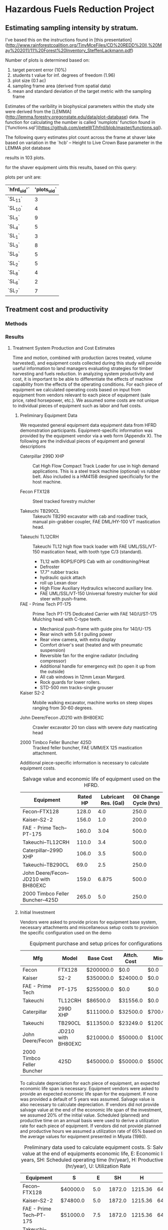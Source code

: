 #+OPTIONS: LaTeX:t

* Hazardous Fuels Reduction Project
** Estimating sampling intensity by stratum. 

I've based this on the instructions found in [this presentation](http://www.rainforestcoalition.org/TinyMceFiles/CD%20REDD%20II,%20May%202011/11%20Forest%20Inventory_SteffenLackmann.pdf)

Number of plots is determined based on:

1. target percent error (10%)
2. students t value for inf. degrees of freedom (1.96)
3. plot size (0.1 ac)
4. sampling frame area (derived from spatial data)
4. mean and standard deviation of the target metric with the sampling frame

Estimates of the varibility in biophysical parameters within the study site were derived from the [LEMMA](http://lemma.forestry.oregonstate.edu/data/plot-database) data. The function for calculating the number is called 'numplots' function found in ['functions.sql'](https://github.com/peteWT/hfrd/blob/master/functions.sql).

The following query estimates plot count across the frame at shaver lake based on variation in the `hcb' -- Height to Live Crown Base parameter in the LEMMA plot database


#+BEGIN_SRC sql :engine postgresql :exports results :cmdline -d hfrd
select numplots(stddev(g.hcb)/avg(g.hcb),
			(st_area(c.geom)*0.0002471/0.1)::int) 
		from sce_projarea c, sce_veg v 
		join gnn_live g on(v.dn=g.fcid) 
		where st_intersects(c.geom, v.wkb_geometry) 
		group by c.geom;

 #+END_SRC

#+RESULTS:


results in 103 plots.

for the shaver equipment uints this results, based on this query:


#+BEGIN_SRC sql :engine postgresql :exports results :cmdline -d hfrd
    select hfrd_uid,
		round(103 * (st_area(u.geom)/st_area(f.geom))) plots_uid
	   from sce_clean u, sce_projarea f;
#+END_SRC




plots per unit are:

| `hfrd_uid'` | 'plots_uid` |
|-------------+-------------|
| `SL_11`     |           3 |
| `SL_10`     |           4 |
| `SL_5`      |           9 |
| `SL_4`      |           5 |
| `SL_1`      |           3 |
| `SL_3`      |           8 |
| `SL_9`      |           5 |
| `SL_2`      |           5 |
| `SL_8`      |           4 |
| `SL_6`      |           2 |
| `SL_7`      |           7 |

** Treatment cost and productivity

*** Methods


*** Results

**** Treatment System Production and Cost Estimates
   Time and motion, combined with production (acres treated, volume harvested), and equipment costs collected during this study will provide useful information to land managers evaluating strategies for timber harvesting and fuels reduction.  In analyzing system productivity and cost, it is important to be able to differentiate the effects of machine capability from the effects of the operating conditions.  For each piece of equipment we calculated operating costs based on input from equipment from vendors relevant to each piece of equipment (sale price, rated horsepower, etc.). We assumed some costs are not unique to individual pieces of equipment such as labor and fuel costs.

***** Preliminary Equipment Data
 We requested general equipment data equipment data from HFRD
 demonstration participants.  Equipment-specific information was
 provided by the equipment vendor via a web form (Appendix X). The
 following are the individual pieces of equipment and general descriptions

 + Caterpillar 299D XHP :: Cat High Flow Compact Track Loader for use in high demand applications. This is a steel track machine (optional) vs rubber belt. Also included is a HM415B designed specificially for the host machine.

 + Fecon FTX128 :: Steel tracked forestry mulcher

 + Takeuchi TB290CL :: Takeuchi TB290 excavator with cab and roadliner track, manual pin-grabber coupler, FAE DML/HY-100 VT mastication head.


 + Takeuchi TL12CRH :: Takeuchi TL12 high flow track loader with FAE UML/SSL/VT-150 mastication head, with tooth type C/3 (standard).
   + TL12 with ROPS/FOPS Cab with air conditioning/Heat
   + Defroster
   + 17.7" rubber tracks
   + hydraulic quick attach
   + roll up Lexan door
   + High Flow Auxiliary Hydraulics w/second auxiliary line.
   + FAE UML/SSL/VT-150 Universal forestry mulcher for skid steer with push-frame. 

 + FAE - Prime Tech PT-175 :: Prime Tech PT-175 Dedicated Carrier with FAE 140/U/ST-175 Mulching head with C-type teeth.

   + Mechanical push-frame with guide pins for 140/U-175
   + Rear winch with 5.6 t pulling power
   + Rear view camera, with extra display
   + Comfort driver's seat (heated and with pneumatic suspension)
   + Reversible fan for the engine radiator (including compressor)
   + Additional handle for emergency exit (to open it up from the outside)
   + All cab windows in 12mm Lexan Margard.
   + Rock guards for lower rollers. 
   + STD-500 mm tracks-single grouser

 + Kaiser S2-2 :: Mobile walking excavator, machine works on steep slopes ranging from 30-60 degrees. 

 + John Deere/Fecon JD210 with BH80EXC :: Crawler excavator 20 ton class with severe duty masticating head

 + 2000 Timbco Feller Buncher 425D :: Tracked feller buncher, FAE UMM/EX 125 mastication attachment.


 Additional piece-specific information is necessary to calculate equipment costs.

 #+NAME:   tab:equip_spec
 #+BEGIN_SRC sqlite :db hfrd_machinecost.db  :colnames yes :exports results
 select mfg||'--'||model "Equipment", net_hp "Rated HP", ccase_cap "Lubricant Res. (Gal)", oilch_hrs "Oil Change Cycle (hrs)" from equipment;
 #+END_SRC
#+CAPTION: Salvage value and economic life of equipment used on the HFRD.
 #+RESULTS: tab:equip_spec
 | Equipment                            | Rated HP | Lubricant Res. (Gal) | Oil Change Cycle (hrs) |
 |--------------------------------------+----------+----------------------+------------------------|
 | Fecon--FTX128                        |    128.0 |                  4.0 |                  250.0 |
 | Kaiser--S2-2                         |    156.0 |                  1.0 |                  200.0 |
 | FAE - Prime Tech--PT-175             |    160.0 |                 3.04 |                  500.0 |
 | Takeuchi--TL12CRH                    |    110.0 |                  3.4 |                  500.0 |
 | Caterpillar--299D XHP                |    106.0 |                  3.5 |                  500.0 |
 | Takeuchi--TB290CL                    |     69.0 |                  2.5 |                  250.0 |
 | John Deere/Fecon--JD210 with BH80EXC |    159.0 |                6.875 |                  500.0 |
 | 2000 Timbco Feller Buncher--425D     |    265.0 |                  5.0 |                  250.0 |

 #+CAPTION: Equipment specifications provided by vendors.


***** Initial Investment

Vendors were asked to provide prices for equipment base system, necessary attachments and miscellaneous setup costs to provision the specific configuration used on the demo


 #+NAME:   tab:equip_base
 #+BEGIN_SRC sqlite :db hfrd_machinecost.db  :colnames yes :exports results
 select mfg "Mfg", model "Model", '$'||cost_standard "Base Cost", '$'||att_cost "Attch. Cost", '$'||misc_cost "Misc.", '$'||(cost_standard+att_cost+misc_cost) "Total" from equipment;
 #+END_SRC
 #+CAPTION: Equipment purchase and setup prices for configurations used in HFRD.
 #+RESULTS: tab:equip_base
 | Mfg                        | Model              | Base Cost | Attch. Cost | Misc.    | Total     |
 |----------------------------+--------------------+-----------+-------------+----------+-----------|
 | Fecon                      | FTX128             | $200000.0 | $0.0        | $0.0     | $200000.0 |
 | Kaiser                     | S2-2               | $350000.0 | $24000.0    | $0.0     | $374000.0 |
 | FAE - Prime Tech           | PT-175             | $255000.0 | $0.0        | $0.0     | $255000.0 |
 | Takeuchi                   | TL12CRH            | $86500.0  | $31556.0    | $0.0     | $118056.0 |
 | Caterpillar                | 299D XHP           | $111000.0 | $32500.0    | $700.0   | $144200.0 |
 | Takeuchi                   | TB290CL            | $113500.0 | $23249.0    | $1200.0  | $137949.0 |
 | John Deere/Fecon           | JD210 with BH80EXC | $210000.0 | $50000.0    | $10000.0 | $270000.0 |
 | 2000 Timbco Feller Buncher | 425D               | $450000.0 | $50000.0    | $5000.0  | $505000.0 |



 To calculate depreciation for each piece of equipment, an expected
 economic life span is necessary. Equipment vendors were asked to
 provide an expected economic life span for the equipment. If none was
 provided a default of 5 years was assumed. Salvage value is also
 necessary to calculate depreciation. If vendors did not provide
 salvage value at the end of the economic life span of the investment,
 we assumed 20% of the initial value. Scheduled (planned) and
 productive time on an annual basis were used to derive a utilization
 rate for each piece of equipment. If vendors did not provide planned
 and productive hours we assumed a utilization rate of 65% based on
 the average values for equipment presented  in Miyata (1980).

#+NAME:   tab:equip_prelim
 #+BEGIN_SRC sqlite :db hfrd_machinecost.db  :colnames yes :exports results
 select mfg||'--'||model "Equipment", '$'||salvage_vlaue "S", economic_life "E", sched_op_time "SH", prod_time "H", printf("%.1f", ut_rate*100)||'%' "U" from prelim;
 #+END_SRC
#+CAPTION:Preliminary data used to calculate equipment costs. S: Salvage value at the end of equipments economic life, E: Economic life in years, SH: Scheduled operating time (hr/year), H: Productive time (hr/year), U: Utilization Rate 
 #+RESULTS: tab:equip_prelim
 | Equipment                            | S         |    E |     SH |       H |     U |
 |--------------------------------------+-----------+------+--------+---------+-------|
 | Fecon--FTX128                        | $40000.0  |  5.0 | 1872.0 | 1215.36 | 64.9% |
 | Kaiser--S2-2                         | $74800.0  |  5.0 | 1872.0 | 1215.36 | 64.9% |
 | FAE - Prime Tech--PT-175             | $51000.0  |  7.5 | 1872.0 | 1215.36 | 64.9% |
 | Takeuchi--TL12CRH                    | $23611.2  |  8.0 | 1872.0 |  1248.0 | 66.7% |
 | Caterpillar--299D XHP                | $30000.0  |  5.0 | 1872.0 | 1215.36 | 64.9% |
 | Takeuchi--TB290CL                    | $27589.8  |  8.0 | 1872.0 | 1215.36 | 64.9% |
 | John Deere/Fecon--JD210 with BH80EXC | $54000.0  | 20.0 | 1872.0 |  1560.0 | 83.3% |
 | 2000 Timbco Feller Buncher--425D     | $101000.0 | 10.0 | 1872.0 |  1755.0 | 93.8% |

***** Fixed Costs

Depreciation, interest, insurance and taxes are all considered fixed
costs as they do not vary with the amount that the machine is
used. We asked vendors to select between three methods used to
calculate depreciation: '/strait line/' assumes constant annual
depreciation over the life span of the equipment, '/declining balance/'
weights depreciation toward the early years of the equipments economic
life, and '/sum-of-years-digits/' which is an alternate way of
weighting depreciation toward the earlier years. See Miyata for a more
detailed discussion of the different methods of estimating
depreciation. We estimate interest insurance and taxes on the basis of
the Average Value of Yearly Investment (AVI). AVI is calculated as
follows:

\begin{equation}
     \text{AVI}=\frac{(P-S)(N+1)}{2N}+S
\end{equation}
Where:
$P$ = Initial Investment \\
$S$ = Salvage Value \\
$N$ = Economic Life \\

We estimate interest, insurance and taxes as 12%, 3% and 3% of AVI
respectively based on Miyata.

#+NAME:   tab:equip_fixed
 #+BEGIN_SRC sqlite :db hfrd_machinecost.db  :colnames yes :exports results
 select mfg||'--'||model "Equipment", '$'||printf("%.2f", av_ann_dep) "D", dep_method "Dep. Method", '$'||printf("%.1f", avi) "AVI", '$'||printf("%.1f", interest ) "Interest", '$'||printf("%.1f",insurance) "Insurance", '$'||printf("%.1f", taxes) "Taxes" from fixed;
 #+END_SRC

 #+RESULTS: tab:equip_fixed
 | Equipment                            | D         | Dep. Method       | AVI       | Interest | Insurance | Taxes   |
 |--------------------------------------+-----------+-------------------+-----------+----------+-----------+---------|
 | Fecon--FTX128                        | $32000.00 | strait line       | $136000.0 | $16320.0 | $4080.0   | $4080.0 |
 | Kaiser--S2-2                         | $59840.00 | strait line       | $254320.0 | $30518.4 | $7629.6   | $7629.6 |
 | FAE - Prime Tech--PT-175             | $27200.00 | strait line       | $166600.0 | $19992.0 | $4998.0   | $4998.0 |
 | Takeuchi--TL12CRH                    | $11805.60 | strait line       | $76736.4  | $9208.4  | $2302.1   | $2302.1 |
 | Caterpillar--299D XHP                | $25102.34 | declining balance | $98520.0  | $11822.4 | $2955.6   | $2955.6 |
 | Takeuchi--TB290CL                    | $13794.90 | strait line       | $89666.9  | $10760.0 | $2690.0   | $2690.0 |
 | John Deere/Fecon--JD210 with BH80EXC | $10800.00 | strait line       | $167400.0 | $20088.0 | $5022.0   | $5022.0 |
 | 2000 Timbco Feller Buncher--425D     | $40400.00 | strait line       | $323200.0 | $38784.0 | $9696.0   | $9696.0 |

#+CAPTION:Fxed costs. D: Average annual depreciation over the lifespan of the equipment, AVI: Average Value of Yearly Investment.

***** Operating Costs
Operating costs vary with the amount the equipment is used. Operating
costs include fuel, lubricants, maintenance, etc.. Maintenance and
repair is calculated based on Miyata as 110% of annual depreciation.  
As we did not obtain cost figures for replacement tires/tracks we
assume a replacement cost of $1000. Based on sales of diesel during
the HFRD we assume a fuel cost of $2.61/gal and 0.24/gal in taxes. We
estimate fully loaded labor costs of $15.82 for equipment operators
based on US Bureau of Labor statistics for 2015[fn:1] 

#+NAME:   tab:equip_op
 #+BEGIN_SRC sqlite :db hfrd_machinecost.db  :colnames yes :exports results
 select mfg||'--'||model "Equipment", '$'||printf("%.1f", m_r) "M&R", '$'||printf("%.1f", fuel) "Fuel", '$'||printf("%.4f", lubricants ) "Lubricants", '$'||printf("%.1f",(m_r + fuel + lubricants + labor + tires)) "Total Ops. ($/hr)" from op;
 #+END_SRC
#+CAPTION: Total costs include $0.575/hr for tires and $15.82/hr for labor.
 #+RESULTS: tab:equip_op
 | Equipment                            | M&R   | Fuel  | Lubricants | Total Ops. ($/hr) |
 |--------------------------------------+-------+-------+------------+-------------------|
 | Fecon--FTX128                        | $29.0 | $13.4 | $0.0327    | $62.1             |
 | Kaiser--S2-2                         | $54.2 | $16.4 | $0.0107    | $88.5             |
 | FAE - Prime Tech--PT-175             | $24.6 | $16.8 | $0.0128    | $57.6             |
 | Takeuchi--TL12CRH                    | $10.4 | $11.5 | $0.0143    | $38.2             |
 | Caterpillar--299D XHP                | $22.7 | $11.1 | $0.0147    | $54.1             |
 | Takeuchi--TB290CL                    | $12.5 | $7.2  | $0.0207    | $35.9             |
 | John Deere/Fecon--JD210 with BH80EXC | $7.6  | $16.7 | $0.0282    | $45.9             |
 | 2000 Timbco Feller Buncher--425D     | $25.3 | $27.8 | $0.0407    | $71.9             |

***** Total Hourly Costs

Total costs per Productive Machine Hour ($/PMH) were then calculated
for each piece of equipment.
#+NAME:   tab:equip_pmh
 #+BEGIN_SRC sqlite :db hfrd_machinecost.db  :colnames yes :exports results
 select mfg||'--'||model "Equipment", '$'||printf('%.1f',pmh) "$/PMH" from prelim;
 #+END_SRC

 #+RESULTS: tab:equip_pmh
 | Equipment                            | $/PMH  |
 |--------------------------------------+--------|
 | Fecon--FTX128                        | $74.1  |
 | Kaiser--S2-2                         | $115.8 |
 | FAE - Prime Tech--PT-175             | $74.6  |
 | Takeuchi--TL12CRH                    | $43.0  |
 | Caterpillar--299D XHP                | $61.1  |
 | Takeuchi--TB290CL                    | $42.6  |
 | John Deere/Fecon--JD210 with BH80EXC | $61.9  |
 | 2000 Timbco Feller Buncher--425D     | $101.8 |
 


* Footnotes

[fn:1] Occupational Employment and Wages, May 2015 45-4029 Logging
Workers, All Other. [[http://www.bls.gov/oes/current/oes454029.htm#(2)][http://www.bls.gov/oes/current/oes454029.htm#(2)]]
